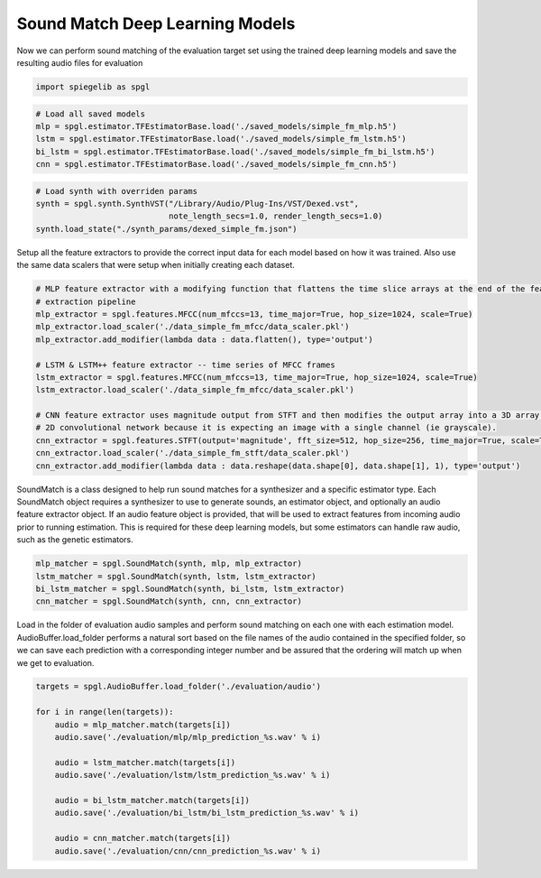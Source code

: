 Sound Match Deep Learning Models
--------------------------------

Now we can perform sound matching of the evaluation target set using the
trained deep learning models and save the resulting audio files
for evaluation

.. code:: ipython3

    import spiegelib as spgl

.. code:: ipython3

    # Load all saved models
    mlp = spgl.estimator.TFEstimatorBase.load('./saved_models/simple_fm_mlp.h5')
    lstm = spgl.estimator.TFEstimatorBase.load('./saved_models/simple_fm_lstm.h5')
    bi_lstm = spgl.estimator.TFEstimatorBase.load('./saved_models/simple_fm_bi_lstm.h5')
    cnn = spgl.estimator.TFEstimatorBase.load('./saved_models/simple_fm_cnn.h5')

.. code:: ipython3

    # Load synth with overriden params
    synth = spgl.synth.SynthVST("/Library/Audio/Plug-Ins/VST/Dexed.vst",
                                note_length_secs=1.0, render_length_secs=1.0)
    synth.load_state("./synth_params/dexed_simple_fm.json")

Setup all the feature extractors to provide the correct input data for
each model based on how it was trained. Also use the same data
scalers that were setup when initially creating each dataset.

.. code:: ipython3

   # MLP feature extractor with a modifying function that flattens the time slice arrays at the end of the feature
   # extraction pipeline
   mlp_extractor = spgl.features.MFCC(num_mfccs=13, time_major=True, hop_size=1024, scale=True)
   mlp_extractor.load_scaler('./data_simple_fm_mfcc/data_scaler.pkl')
   mlp_extractor.add_modifier(lambda data : data.flatten(), type='output')

   # LSTM & LSTM++ feature extractor -- time series of MFCC frames
   lstm_extractor = spgl.features.MFCC(num_mfccs=13, time_major=True, hop_size=1024, scale=True)
   lstm_extractor.load_scaler('./data_simple_fm_mfcc/data_scaler.pkl')

   # CNN feature extractor uses magnitude output from STFT and then modifies the output array into a 3D array for the
   # 2D convolutional network because it is expecting an image with a single channel (ie grayscale).
   cnn_extractor = spgl.features.STFT(output='magnitude', fft_size=512, hop_size=256, time_major=True, scale=True)
   cnn_extractor.load_scaler('./data_simple_fm_stft/data_scaler.pkl')
   cnn_extractor.add_modifier(lambda data : data.reshape(data.shape[0], data.shape[1], 1), type='output')

SoundMatch is a class designed to help run sound matches for a
synthesizer and a specific estimator type. Each SoundMatch object
requires a synthesizer to use to generate sounds, an estimator object,
and optionally an audio feature extractor object. If an audio feature
object is provided, that will be used to extract features from incoming
audio prior to running estimation. This is required for these deep
learning models, but some estimators can handle raw audio, such as the
genetic estimators.

.. code:: ipython3

    mlp_matcher = spgl.SoundMatch(synth, mlp, mlp_extractor)
    lstm_matcher = spgl.SoundMatch(synth, lstm, lstm_extractor)
    bi_lstm_matcher = spgl.SoundMatch(synth, bi_lstm, lstm_extractor)
    cnn_matcher = spgl.SoundMatch(synth, cnn, cnn_extractor)

Load in the folder of evaluation audio samples and perform sound
matching on each one with each estimation model. AudioBuffer.load_folder
performs a natural sort based on the file names of the audio contained
in the specified folder, so we can save each prediction with a
corresponding integer number and be assured that the ordering will match
up when we get to evaluation.

.. code:: ipython3

    targets = spgl.AudioBuffer.load_folder('./evaluation/audio')

    for i in range(len(targets)):
        audio = mlp_matcher.match(targets[i])
        audio.save('./evaluation/mlp/mlp_prediction_%s.wav' % i)

        audio = lstm_matcher.match(targets[i])
        audio.save('./evaluation/lstm/lstm_prediction_%s.wav' % i)

        audio = bi_lstm_matcher.match(targets[i])
        audio.save('./evaluation/bi_lstm/bi_lstm_prediction_%s.wav' % i)

        audio = cnn_matcher.match(targets[i])
        audio.save('./evaluation/cnn/cnn_prediction_%s.wav' % i)
